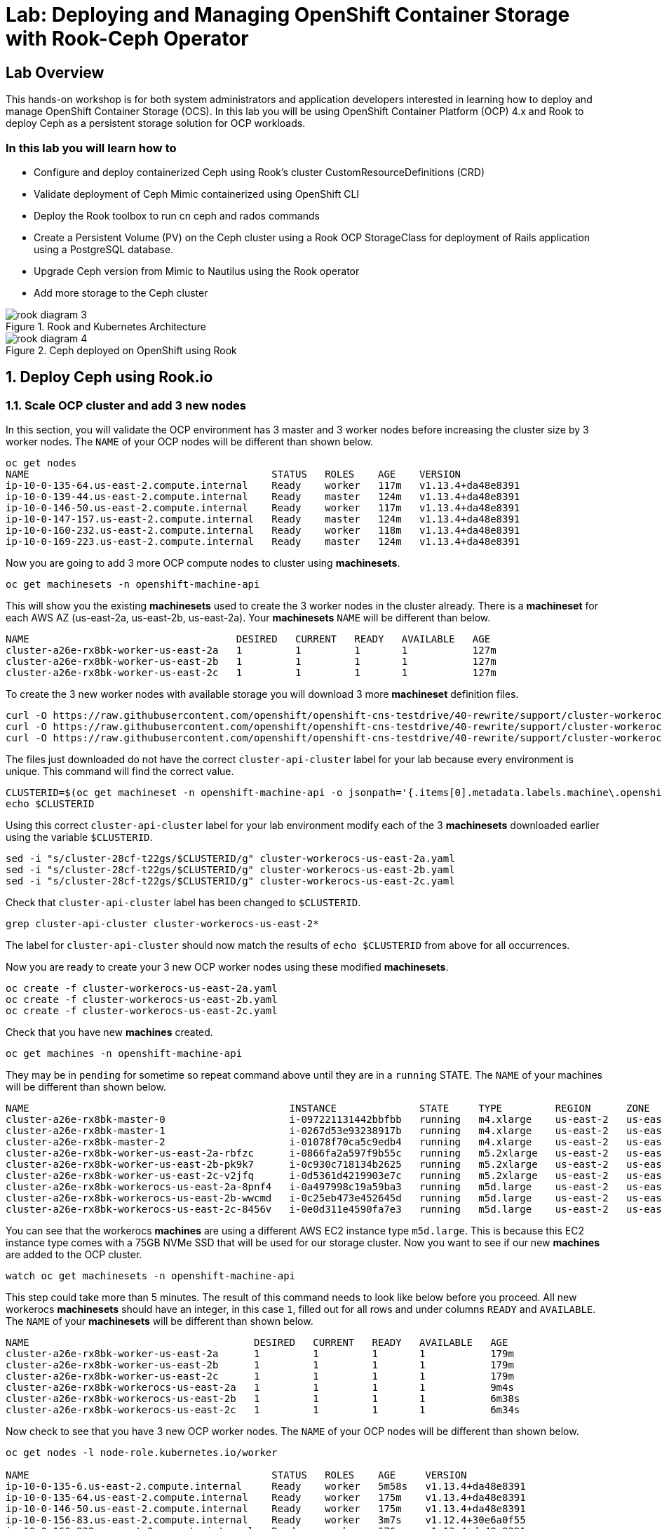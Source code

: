 = Lab: Deploying and Managing OpenShift Container Storage with Rook-Ceph Operator

== Lab Overview

This hands-on workshop is for both system administrators and application developers interested in learning how to deploy and manage OpenShift Container Storage (OCS). In this lab you will be using OpenShift Container Platform (OCP) 4.x and Rook to deploy Ceph as a persistent storage solution for OCP workloads.

=== In this lab you will learn how to

* Configure and deploy containerized Ceph using Rook’s cluster CustomResourceDefinitions (CRD)
* Validate deployment of Ceph Mimic containerized using OpenShift CLI
* Deploy the Rook toolbox to run cn ceph and rados commands
* Create a Persistent Volume (PV) on the Ceph cluster using a Rook OCP StorageClass for deployment of Rails application using a PostgreSQL database.
* Upgrade Ceph version from Mimic to Nautilus using the Rook operator
* Add more storage to the Ceph cluster

.Rook and Kubernetes Architecture 
image::rook_diagram_3.png[]

.Ceph deployed on OpenShift using Rook
image::rook_diagram_4.png[]

[[labexercises]]
:numbered:
== Deploy Ceph using Rook.io

=== Scale OCP cluster and add 3 new nodes

In this section, you will validate the OCP environment has 3 master and 3 worker nodes before increasing the cluster size by 3 worker nodes. The `NAME` of your OCP nodes will be different than shown below.

----
oc get nodes
NAME                                         STATUS   ROLES    AGE    VERSION
ip-10-0-135-64.us-east-2.compute.internal    Ready    worker   117m   v1.13.4+da48e8391
ip-10-0-139-44.us-east-2.compute.internal    Ready    master   124m   v1.13.4+da48e8391
ip-10-0-146-50.us-east-2.compute.internal    Ready    worker   117m   v1.13.4+da48e8391
ip-10-0-147-157.us-east-2.compute.internal   Ready    master   124m   v1.13.4+da48e8391
ip-10-0-160-232.us-east-2.compute.internal   Ready    worker   118m   v1.13.4+da48e8391
ip-10-0-169-223.us-east-2.compute.internal   Ready    master   124m   v1.13.4+da48e8391
----

Now you are going to add 3 more OCP compute nodes to cluster using *machinesets*.

----
oc get machinesets -n openshift-machine-api
----

This will show you the existing *machinesets* used to create the 3 worker nodes in the cluster already. There is a *machineset* for each AWS AZ (us-east-2a, us-east-2b, us-east-2a). Your *machinesets* `NAME` will be different than below. 

----
NAME                                   DESIRED   CURRENT   READY   AVAILABLE   AGE
cluster-a26e-rx8bk-worker-us-east-2a   1         1         1       1           127m
cluster-a26e-rx8bk-worker-us-east-2b   1         1         1       1           127m
cluster-a26e-rx8bk-worker-us-east-2c   1         1         1       1           127m
----

To create the 3 new worker nodes with available storage you will download 3 more *machineset* definition files.
----
curl -O https://raw.githubusercontent.com/openshift/openshift-cns-testdrive/40-rewrite/support/cluster-workerocs-us-east-2a.yaml
curl -O https://raw.githubusercontent.com/openshift/openshift-cns-testdrive/40-rewrite/support/cluster-workerocs-us-east-2b.yaml
curl -O https://raw.githubusercontent.com/openshift/openshift-cns-testdrive/40-rewrite/support/cluster-workerocs-us-east-2c.yaml
----

The files just downloaded do not have the correct `cluster-api-cluster` label for your lab because every environment is unique. This command will find the correct value.

----
CLUSTERID=$(oc get machineset -n openshift-machine-api -o jsonpath='{.items[0].metadata.labels.machine\.openshift\.io/cluster-api-cluster}')
echo $CLUSTERID
----

Using this correct `cluster-api-cluster` label for your lab environment modify each of the 3 *machinesets* downloaded earlier using the variable `$CLUSTERID`.

----
sed -i "s/cluster-28cf-t22gs/$CLUSTERID/g" cluster-workerocs-us-east-2a.yaml
sed -i "s/cluster-28cf-t22gs/$CLUSTERID/g" cluster-workerocs-us-east-2b.yaml
sed -i "s/cluster-28cf-t22gs/$CLUSTERID/g" cluster-workerocs-us-east-2c.yaml
----

Check that `cluster-api-cluster` label has been changed to `$CLUSTERID`.

----
grep cluster-api-cluster cluster-workerocs-us-east-2*
----

The label for `cluster-api-cluster` should now match the results of `echo $CLUSTERID` from above for all occurrences.

Now you are ready to create your 3 new OCP worker nodes using these modified *machinesets*.

----
oc create -f cluster-workerocs-us-east-2a.yaml
oc create -f cluster-workerocs-us-east-2b.yaml
oc create -f cluster-workerocs-us-east-2c.yaml
----

Check that you have new *machines* created. 

----
oc get machines -n openshift-machine-api
----

They may be in `pending` for sometime so repeat command above until they are in a `running` STATE. The `NAME` of your machines will be different than shown below. 

----
NAME                                            INSTANCE              STATE     TYPE         REGION      ZONE         AGE
cluster-a26e-rx8bk-master-0                     i-097221131442bbfbb   running   m4.xlarge    us-east-2   us-east-2a   174m
cluster-a26e-rx8bk-master-1                     i-0267d53e93238917b   running   m4.xlarge    us-east-2   us-east-2b   174m
cluster-a26e-rx8bk-master-2                     i-01078f70ca5c9edb4   running   m4.xlarge    us-east-2   us-east-2c   174m
cluster-a26e-rx8bk-worker-us-east-2a-rbfzc      i-0866fa2a597f9b55c   running   m5.2xlarge   us-east-2   us-east-2a   174m
cluster-a26e-rx8bk-worker-us-east-2b-pk9k7      i-0c930c718134b2625   running   m5.2xlarge   us-east-2   us-east-2b   174m
cluster-a26e-rx8bk-worker-us-east-2c-v2jfq      i-0d5361d4219903e7c   running   m5.2xlarge   us-east-2   us-east-2c   173m
cluster-a26e-rx8bk-workerocs-us-east-2a-8pnf4   i-0a497998c19a59ba3   running   m5d.large    us-east-2   us-east-2a   4m1s
cluster-a26e-rx8bk-workerocs-us-east-2b-wwcmd   i-0c25eb473e452645d   running   m5d.large    us-east-2   us-east-2b   95s
cluster-a26e-rx8bk-workerocs-us-east-2c-8456v   i-0e0d311e4590fa7e3   running   m5d.large    us-east-2   us-east-2c   91s
----

You can see that the workerocs *machines* are using a different AWS EC2 instance type `m5d.large`. This is because this EC2 instance type comes with a 75GB NVMe SSD that will be used for our storage cluster. Now you want to see if our new *machines* are added to the OCP cluster.

----
watch oc get machinesets -n openshift-machine-api
----

This step could take more than 5 minutes. The result of this command needs to look like below before you proceed. All new workerocs *machinesets* should have an integer, in this case `1`, filled out for all rows and under columns `READY` and `AVAILABLE`. The `NAME` of your *machinesets* will be different than shown below. 

----
NAME                                      DESIRED   CURRENT   READY   AVAILABLE   AGE
cluster-a26e-rx8bk-worker-us-east-2a      1         1         1       1           179m
cluster-a26e-rx8bk-worker-us-east-2b      1         1         1       1           179m
cluster-a26e-rx8bk-worker-us-east-2c      1         1         1       1           179m
cluster-a26e-rx8bk-workerocs-us-east-2a   1         1         1       1           9m4s
cluster-a26e-rx8bk-workerocs-us-east-2b   1         1         1       1           6m38s
cluster-a26e-rx8bk-workerocs-us-east-2c   1         1         1       1           6m34s
----

Now check to see that you have 3 new OCP worker nodes. The `NAME` of your OCP nodes will be different than shown below.

----
oc get nodes -l node-role.kubernetes.io/worker

NAME                                         STATUS   ROLES    AGE     VERSION
ip-10-0-135-6.us-east-2.compute.internal     Ready    worker   5m58s   v1.13.4+da48e8391
ip-10-0-135-64.us-east-2.compute.internal    Ready    worker   175m    v1.13.4+da48e8391
ip-10-0-146-50.us-east-2.compute.internal    Ready    worker   175m    v1.13.4+da48e8391
ip-10-0-156-83.us-east-2.compute.internal    Ready    worker   3m7s    v1.12.4+30e6a0f55
ip-10-0-160-232.us-east-2.compute.internal   Ready    worker   176m    v1.13.4+da48e8391
ip-10-0-164-65.us-east-2.compute.internal    Ready    worker   3m30s   v1.12.4+30e6a0f55
----

=== Download Rook deployment files and install Ceph

In this section you will be using the new worker OCP nodes created in last section along with Rook image and configuration files. You will download files *common.yaml*, *operator-openshift.yaml*, *cluster.yaml* and *toolbox.yaml* to create Rook and Ceph resources as shown in Figure 1 and Figure 2 above. 

First, validate that the 3 new OCP worker nodes are labeled with role=storage-node. This label was configured in each of the *machinesets* you used in last section so there is no need to manually add this label used for selecting OCP nodes for Rook deployment.

----
oc get nodes --show-labels | grep storage-node
----

The first step to deploy Rook is to create the common resources. The configuration for these resources will be the same for most deployments. The *common.yaml* sets these resources up.

----
curl -O https://raw.githubusercontent.com/openshift/openshift-cns-testdrive/40-rewrite/support/common.yaml
oc create -f common.yaml
----

After the common resources are created, the next step is to create the Operator deployment using *operator-openshift.yaml*.  

----
curl -O https://raw.githubusercontent.com/openshift/openshift-cns-testdrive/40-rewrite/support/operator-openshift.yaml
oc create -f operator-openshift.yaml
watch oc get pods -n rook-ceph
----

Wait for all *rook-ceph-agent*, *rook-discover* and *rook-ceph-operator* pods to be in a `Running` STATUS. The log for the *rook-ceph-operator* pod should show that the operator is looking for a cluster. Look for `the server could not find the requested resource (get clusters.ceph.rook.io)` in the *rook-ceph-operator* log file. This means the operator is looking for a Ceph cluster that does not exist yet.

----
operator=$(oc get pod -l app=rook-ceph-operator -n rook-ceph -o jsonpath='{.items[0].metadata.name}')
echo $operator
oc logs $operator -n rook-ceph | grep "get clusters.ceph.rook.io"
----

Now that your operator resources are running, the next step is to create your Ceph storage cluster. This *cluster.yaml* file contains settings for a production Ceph storage cluster. The minimum deployment requires at least 3 OCP nodes. In this lab these will be the OCP nodes created earlier using the AWS EC2 `m5d.large` instance type each with an available 75GB NVMe SSD.

----
curl -O https://raw.githubusercontent.com/openshift/openshift-cns-testdrive/40-rewrite/support/cluster.yaml
----

Take a look at the *cluster.yaml* file. It specifies the version of Ceph and the label used for the rook resources. This label, `role=storage-node` was validated as being on our new OCP nodes at the beginning of this section. Also `useAllNodes=true` and `useAllDevices=true` means that if a OCP node has label `role=storage-node` then all available storage devices on this node will be used for the Ceph cluster.

----
cat cluster.yaml
...
    image: ceph/ceph:v13.2.5-20190410
...

  placement:
    all:
      nodeAffinity:
        requiredDuringSchedulingIgnoredDuringExecution:
          nodeSelectorTerms:
          - matchExpressions:
            - key: role
              operator: In
              values:
              - storage-node
...

  storage: # cluster level storage configuration and selection
    useAllNodes: true
    useAllDevices: true
    deviceFilter:
    location:
    config:	
...	

----

Now create the Ceph resources.

----
oc create -f cluster.yaml
----

It may take more than 5 minutes to create all of the new *MONs*, *MGR* and *OSD* pods. The `NAME` of your pods will be different than shown below. 
*
----
watch oc get pods -n rook-ceph

NAME                                        READY    STATUS     RESTARTS    AGE
...
rook-ceph-mgr-a-86b5b58769-xngqm             1/1     Running     0          110s
rook-ceph-mon-a-f95bc46-2jffm                1/1     Running     0          3m13s
rook-ceph-mon-b-54588c7d68-prm8f             1/1     Running     0          2m45s
rook-ceph-mon-c-5567868987-t72zz             1/1     Running     0          2m24s
rook-ceph-operator-9bb6f7745-r7rft           1/1     Running     0          53m
rook-ceph-osd-0-88d4c654-lsz2m               1/1     Running     0          66s
rook-ceph-osd-1-55b49d48df-lvnlv             1/1     Running     0          66s
rook-ceph-osd-2-745b7669d7-gkhl5             1/1     Running     0          66s
rook-ceph-osd-prepare-ip-10-0-135-6-p8rsz    0/2     Completed   0          91s
rook-ceph-osd-prepare-ip-10-0-156-83-tjft2   0/2     Completed   0          91s
rook-ceph-osd-prepare-ip-10-0-164-65-9wq67   0/2     Completed   0          90s
...

----

Once all pods are in a Running state it is time to verify that Ceph is operating correctly. Download *toolbox.yaml* to run Ceph commands.

----
curl -O https://raw.githubusercontent.com/openshift/openshift-cns-testdrive/40-rewrite/support/toolbox.yaml 
oc create -f toolbox.yaml
----

Now you can login to *rook-ceph-tools* pod to run Ceph commands. This pod is commonly called the *toolbox*.

----
toolbox=$(oc -n rook-ceph get pod -l "app=rook-ceph-tools" -o jsonpath='{.items[0].metadata.name}')
oc -n rook-ceph rsh $toolbox
----

Once logged into the *toolbox* use commands below to investigate the Ceph status and configuration. 

----
ceph status
ceph osd status
ceph osd tree
ceph df
rados df
----

Make sure to `exit` the *toolbox* before continuing. 

=== Create Rook storageclass for creating Ceph RBD volumes

In this section you will download *storageclass.yaml* and then create the OCP *storageclass* `rook-ceph-block` that can be used by applications to dynamically claim persistent volumes (*PVCs*). The Ceph pool `replicapool` is created when the OCP *storageclass* is created.

----
curl -O https://raw.githubusercontent.com/openshift/openshift-cns-testdrive/40-rewrite/support/storageclass.yaml
cat  storageclass.yaml
----

Notice the `provisioner: ceph.rook.io/block` and that `replicated: size=2` which is a good practice when there are only 3 OSDs. This is because if one *OSD* is down OCP volumes can continue to be created and used. 

----
oc create -f storageclass.yaml
----

Login to *toolbox* pod to run Ceph commands. Compare results for `ceph df` and `rados df` executed in prior section before the new *storageclass* was created. You will see there is now a Ceph pool called `replicapool`. Also, the command `ceph osd pool ls detail` gives you information on how this pool is configured. 

----
oc -n rook-ceph rsh $toolbox

ceph df
rados df
rados -p replicapool ls
ceph osd pool ls detail
----

Make sure to `exit` the *toolbox* before continuing.

== Create new OCP deployment using Ceph RBD volume

In this section the `rook-ceph-block` *storageclass* will be used by an OCP application + database deployment to create persistent storage. The persistent storage will be a Ceph RBD (RADOS Block Device) volume (object) in the pool=`replicapool`.

Because the Rails + PostgreSQL deployment uses the `default` *storageclass* you need to modify the current default, gp2, and then make `rook-ceph-block` the default *storageclass*.

----
oc get sc

NAME              PROVISIONER             AGE
gp2 (default)     kubernetes.io/aws-ebs   2d
rook-ceph-block   ceph.rook.io/block      8m27s
----

Now you want to change which *storageclass* is default. 

----
oc edit sc gp2
----

Remove this portion shown below from *storageclass* `gp2`. Make sure to note *EXACTLY* where this annotations is located in the *storageclass* (copying this portion to clipboard would be a good idea). The editing tool is `vi` when using *oc edit*. Make sure to save your changes before exiting `:wq!`.

----
  annotations:
    storageclass.kubernetes.io/is-default-class: "true"
----

Add the removed portion to `rook-ceph-block` in same place in the file so it will become the `default` *storageclass*. Make sure to save your changes before exiting `:wq!`. 

----
oc edit sc rook-ceph-block
----

After editing *storageclass* `rook-ceph-block` the result should be similar to below and `rook-ceph-block` should now be the `default` *storageclass*.

----
oc get sc rook-ceph-block -o yaml

apiVersion: storage.k8s.io/v1
kind: StorageClass
metadata:
  annotations:
    storageclass.kubernetes.io/is-default-class: "true"
  creationTimestamp: "2019-04-26T22:24:29Z"
  name: rook-ceph-block
...omitted...
----

Validate that `rook-ceph-block` is now the default *storageclass* before starting the OCP application deployment.

----
oc get sc

NAME                        PROVISIONER             AGE
gp2                         kubernetes.io/aws-ebs   2d1h
rook-ceph-block (default)   ceph.rook.io/block      10m32s
----

Now you are ready to start the Rails + PostgreSQL deployment and monitor the deployment. 

----
oc new-project my-database-app
oc new-app rails-pgsql-persistent -p VOLUME_CAPACITY=5Gi
----

After the deployment is started you can monitor with these commands.

----
oc status
oc get pvc -n my-database-app
watch oc get pods -n my-database-app
----

This step could take 5 or more minutes. Wait until there are 2 pods in `Running` STATUS and 4 pods in `Completed` STATUS as shown below. 

----
oc get pods -n my-database-app

NAME                                READY   STATUS      RESTARTS   AGE
postgresql-1-deploy                 0/1     Completed   0          5m48s
postgresql-1-lf7qt                  1/1     Running     0          5m40s
rails-pgsql-persistent-1-build      0/1     Completed   0          5m49s
rails-pgsql-persistent-1-deploy     0/1     Completed   0          3m36s
rails-pgsql-persistent-1-hook-pre   0/1     Completed   0          3m28s
rails-pgsql-persistent-1-pjh6q      1/1     Running     0          3m14s
----

Once the deployment is complete you can now test the application and the persistent storage on Ceph.

----
oc get route -n my-database-app

NAME                     HOST/PORT                                                                         PATH   SERVICES                 PORT    TERMINATION   WILDCARD
rails-pgsql-persistent   rails-pgsql-persistent-my-database-app.{{ ROUTE_SUBDOMAIN }}          rails-pgsql-persistent
----

Copy the route path above to a browser window to create articles. You will need to append `/articles` to the end. 

*Select + Click this link:*  http://rails-pgsql-persistent-my-database-app.{{ ROUTE_SUBDOMAIN }}/articles

Enter the `username` and `password` below to create articles and comments. The articles and comments are saved in a PostgreSQL database which stores its table spaces on the Ceph RBD volume provisioned using the `rook-ceph-block` *storagclass* during the application deployment.

----
username: openshift
password: secret
----

Lets now take another look at the Ceph `replicapool` created by the `rook-ceph-block` *storageclass*. Log into the *toolbox* pod again.

----
oc -n rook-ceph rsh $toolbox
----

Run the same Ceph commands as before the application deployment and compare to results in prior section. Notice the number of objects in `replicapool` now.

----
ceph df
rados df
rados -p replicapool ls | grep pvc
----

Make sure to `exit` the *toolbox*. Validate the OCP *PersistentVolume* (PV) name is the same name as the volume name in the Ceph `replicapool`.

----
oc get pvc -n my-database-app
----

== Using Rook to Upgrade Ceph

In this section you will upgrade the Ceph version from *Mimic* to *Nautilus* using the Rook operator. First verify the current version by logging into the *toolbox* pod.

----
oc -n rook-ceph rsh $toolbox
ceph version
----

Make sure to `exit` the *toolbox* before continuing.

The result should be `ceph version 13.2.5 (cbff874f9007f1869bfd3821b7e33b2a6ffd4988) mimic (stable)`. 

The next thing you need to do is update the cluster CRD with a current *Nautilus* image name and version. 

----
oc edit cephcluster rook-ceph -n rook-ceph
----

Modify the Ceph version in the cluster CRD. Using `oc edit` is the same as using editing tool `vi`. 

----
spec:
  cephVersion:
    image: ceph/ceph:v13.2.5-20190410
----

To the version for Nautilus. Make sure to save your changes before exiting `:wq!`.

----
spec:
  cephVersion:
    image: ceph/ceph:v14.2.0-20190410
----

This could step take 5 minutes or more. Once the change to the Ceph version is edited as shown above, the *MONs*, *MGR*, and *OSD* pods will be restarted. You can tell that they have been restarted when their `AGE` is seconds or just a few minutes.

----
watch oc get pods -n rook-ceph

NAME                                         READY   STATUS      RESTARTS   AGE
...
rook-ceph-mgr-a-777d64fb8f-q7tcz             1/1     Running     0          2m55s
rook-ceph-mon-a-5c7fcdfcc4-zwzb7             1/1     Running     0          3m18s
rook-ceph-mon-b-5597dbd64d-cdvjf             1/1     Running     0          4m33s
rook-ceph-mon-c-779cbf9bc-2rfl5              1/1     Running     0          3m58s
rook-ceph-operator-5f7967846f-zqqjl          1/1     Running     0          27h
rook-ceph-osd-0-855bc669cd-45sk7             1/1     Running     0          2m8s
rook-ceph-osd-1-7cc9cd8c8c-j9ffl             1/1     Running     0          115s
rook-ceph-osd-2-5977cd8bff-9x85n             1/1     Running     0          98s
...

----

Now let's check the version of Ceph to see if it is upgraded. First you need to login to the *toolbox* pod again. 

----
oc -n rook-ceph rsh $toolbox
----

Running the `ceph versions` command shows each of the Ceph daemons (*MONs*, *MGR*, and *OSD*) have been upgraded to *Nautilus*. Run other Ceph commands to satisfy yourself (e.g., ceph status) the system is healthy after the Ceph upgrade from *Mimic* to *Nautilus*. You might even want to go back to the Rails + PostgreSQL application and save a few more articles to make sure Ceph storage is still working.

----
ceph versions

{
    "mon": {
        "ceph version 14.2.0 (3a54b2b6d167d4a2a19e003a705696d4fe619afc) nautilus (stable)": 3
    },
    "mgr": {
        "ceph version 14.2.0 (3a54b2b6d167d4a2a19e003a705696d4fe619afc) nautilus (stable)": 1
    },
    "osd": {
        "ceph version 14.2.0 (3a54b2b6d167d4a2a19e003a705696d4fe619afc) nautilus (stable)": 3
    },
    "mds": {},
    "overall": {
        "ceph version 14.2.0 (3a54b2b6d167d4a2a19e003a705696d4fe619afc) nautilus (stable)": 7
    }
}
----

Make sure to `exit` the *toolbox* before continuing.

You can also execute this command to easily look at both the Rook and Ceph versions currently running for the *MONs*, *MGR* and *OSDs*.

----
oc -n rook-ceph get deployments -o jsonpath='{range .items[*]}{.metadata.name}{" \trook="}{.metadata.labels.rook-version}{" \tceph="}{.metadata.labels.ceph-version}{"\n"}{end}' | sed s/v0.9.0-557.g48380dd/v1.0.0/g

rook-ceph-mgr-a 	rook=v1.0.0 	ceph=14.2.0
rook-ceph-mon-a 	rook=v1.0.0 	ceph=14.2.0
rook-ceph-mon-b 	rook=v1.0.0 	ceph=14.2.0
rook-ceph-mon-c 	rook=v1.0.0 	ceph=14.2.0
rook-ceph-osd-0 	rook=v1.0.0 	ceph=14.2.0
rook-ceph-osd-1 	rook=v1.0.0 	ceph=14.2.0
rook-ceph-osd-2 	rook=v1.0.0 	ceph=14.2.0
rook-ceph-osd-3 	rook=v1.0.0 	ceph=14.2.0
----

== Adding storage to the Ceph Cluster

In this section you will add more storage to the cluster by increasing the number of OCP workerocs *machines* and worker nodes from 3 to 4 using one of the *machinesets* you already used. The new *machine* will also be an EC2 instance `m5d.large` and have an available 75 GB NVMe SSD. The Rook operator will `observe` when the new OCP node is added to the cluster and will then create a new *OSD* pod on this new worker node and the 75 GB SSD will be added to the Ceph cluster with no additional manual effort from the user.

To increase the number of *machines* and the OCP nodes you will again use a *machineset*. Each of the *machinesets* you used earlier created just one machine because of `replicas: 1` in the configuration file. Your `cluster-api-cluster` and `name` is different than example shown below.

----
cat machineset cluster-workerocs-us-east-2a.yaml | more

apiVersion: machine.openshift.io/v1beta1
kind: MachineSet
metadata:
  labels:
    machine.openshift.io/cluster-api-cluster: cluster-a26e-rx8bk
    machine.openshift.io/cluster-api-machine-role: workerocs
    machine.openshift.io/cluster-api-machine-type: workerocs
  name: cluster-a26e-rx8bk-workerocs-us-east-2a
  namespace: openshift-machine-api
spec:
  replicas: 1
...

----

Verify your `cluster-api-cluster` again by using the command below.

----
echo $CLUSTERID
----

You can easily create a new *machine* and OCP worker node in AWS AZ us-east-2a by just increasing the `replicas` count in one of the machinesets. Edit your machineset for us-east-2a to increase from `replicas: 1` to `replicas: 2`. Make sure to save your changes before exiting `:wq!`.

----
oc edit machineset $CLUSTERID-workerocs-us-east-2a -n openshift-machine-api
----

Verify you now have 4 workerocs *machines*. One of the *machines* should have just been created in us-east-2a AZ so there are two in this AZ now. The `NAME` of your *machines* will be different than shown below. 

----
oc get machines -n openshift-machine-api

NAME                                            INSTANCE              STATE     TYPE         REGION      ZONE         AGE
...
cluster-a26e-rx8bk-workerocs-us-east-2a-8pnf4   i-0a497998c19a59ba3   running   m5d.large    us-east-2   us-east-2a   2d
cluster-a26e-rx8bk-workerocs-us-east-2a-l4v5l   i-0e22f1078f1228086   running   m5d.large    us-east-2   us-east-2a   33s
cluster-a26e-rx8bk-workerocs-us-east-2b-wwcmd   i-0c25eb473e452645d   running   m5d.large    us-east-2   us-east-2b   47h
cluster-a26e-rx8bk-workerocs-us-east-2c-8456v   i-0e0d311e4590fa7e3   running   m5d.large    us-east-2   us-east-2c   47h
----

Now you need to verify that this new *machine* is added to the OCP cluster. 

This step could take more than 5 minutes. You can see now that one of the *machinesets* has 2 machines, this is because you increased the replica count in the prior step. The *machineset* for us-east-2a should have an integer, in this case `2`, filled out for the entire row before you proceed to the next step. The `NAME` of your machinesets will be different than shown below. 

----
watch oc get machinesets -n openshift-machine-api

NAME                                      DESIRED   CURRENT   READY   AVAILABLE   AGE
...
cluster-a26e-rx8bk-workerocs-us-east-2a   2         2         2       2           2d
cluster-a26e-rx8bk-workerocs-us-east-2b   1         1         1       1           2d
cluster-a26e-rx8bk-workerocs-us-east-2c   1         1         1       1           2d
----

Now verify that you have a new OCP worker node. You should now have 7 worker nodes. 

----
oc get nodes -l node-role.kubernetes.io/worker

NAME                                         STATUS   ROLES    AGE     VERSION
ip-10-0-135-6.us-east-2.compute.internal     Ready    worker   2d      v1.13.4+da48e8391
ip-10-0-135-64.us-east-2.compute.internal    Ready    worker   2d2h    v1.13.4+da48e8391
ip-10-0-137-156.us-east-2.compute.internal   Ready    worker   4m28s   v1.13.4+da48e8391
ip-10-0-146-50.us-east-2.compute.internal    Ready    worker   2d2h    v1.13.4+da48e8391
ip-10-0-156-83.us-east-2.compute.internal    Ready    worker   2d      v1.13.4+da48e8391
ip-10-0-160-232.us-east-2.compute.internal   Ready    worker   2d2h    v1.13.4+da48e8391
ip-10-0-164-65.us-east-2.compute.internal    Ready    worker   2d      v1.13.4+da48e8391
----

This step could take 5 minutes or more for the forth *OSD* pod to be in a `Running` STATUS. Eventually your will see a new *OSD* pod, `rook-ceph-osd-3`, that has just been created.  

----
watch oc get pods -n rook-ceph

NAME                                          READY   STATUS      RESTARTS   AGE

...
rook-ceph-osd-0-855bc669cd-45sk7              1/1     Running     0          55m
rook-ceph-osd-1-7cc9cd8c8c-j9ffl              1/1     Running     0          55m
rook-ceph-osd-2-5977cd8bff-9x85n              1/1     Running     0          55m
rook-ceph-osd-3-56b6c4f459-q7mhz              1/1     Running     0          114s
...

----

Now you can validate that Ceph is healthy and has the additional storage. You again login to the *toolbox* pod.

----
oc -n rook-ceph rsh $toolbox
----

And run Ceph commands to see the new OSDs.

----
ceph osd status

+----+--------------------------------------------+-------+-------+--------+---------+--------+---------+-----------+
| id |                    host                    |  used | avail | wr ops | wr data | rd ops | rd data |   state   |
+----+--------------------------------------------+-------+-------+--------+---------+--------+---------+-----------+
| 0  |  ip-10-0-135-6.us-east-2.compute.internal  | 1051M | 68.8G |    0   |     0   |    0   |     0   | exists,up |
| 1  | ip-10-0-156-83.us-east-2.compute.internal  | 1060M | 68.8G |    0   |     0   |    0   |     0   | exists,up |
| 2  | ip-10-0-164-65.us-east-2.compute.internal  | 1062M | 68.8G |    0   |     0   |    0   |     0   | exists,up |
| 3  | ip-10-0-137-156.us-east-2.compute.internal | 1061M | 67.9G |    0   |     0   |    0   |     0   | exists,up |
+----+--------------------------------------------+-------+-------+--------+---------+--------+---------+-----------+
----

And you can see that Ceph is healthy and happy! There are now 4 *OSDs* `up` and `in`. You might even want to go back to the the Rails + PostgreSQL application and save a few more articles to make sure applications using Ceph storage are still working.

----
ceph status

  cluster:
    id:     90306026-6e42-4877-9d4e-26eca2ecf6ef
    health: HEALTH_OK
 
  services:
    mon: 3 daemons, quorum b,a,c (age 59m)
    mgr: a(active, since 5m)
    osd: 4 osds: 4 up, 4 in
 
  data:
    pools:   1 pools, 100 pgs
    objects: 36 objects, 73 MiB
    usage:   4.1 GiB used, 274 GiB / 279 GiB avail
    pgs:     100 active+clean
----

Make sure to `exit` the *toolbox*. 



